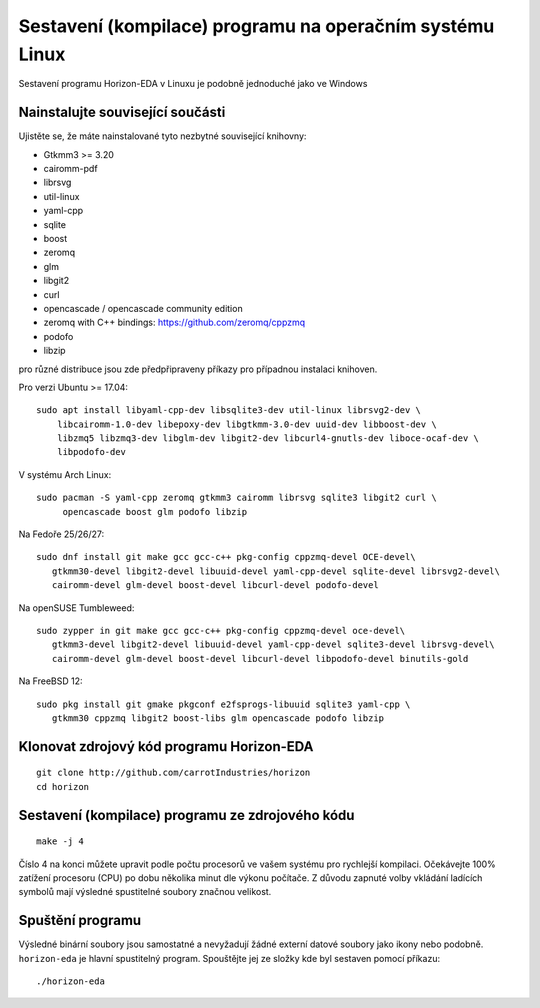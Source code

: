 Sestavení (kompilace) programu na operačním systému Linux
=========================================================
.. build-linux.rst

Sestavení programu Horizon-EDA v Linuxu je podobně jednoduché jako ve Windows

Nainstalujte související součásti
---------------------------------

Ujistěte se, že máte nainstalované tyto nezbytné související knihovny:

-  Gtkmm3 >= 3.20
-  cairomm-pdf
-  librsvg
-  util-linux
-  yaml-cpp
-  sqlite
-  boost
-  zeromq
-  glm
-  libgit2
-  curl
-  opencascade / opencascade community edition
-  zeromq with C++ bindings: https://github.com/zeromq/cppzmq
-  podofo
-  libzip

pro různé distribuce jsou zde předpřipraveny příkazy pro případnou instalaci knihoven.

Pro verzi Ubuntu >= 17.04:

::

   sudo apt install libyaml-cpp-dev libsqlite3-dev util-linux librsvg2-dev \
       libcairomm-1.0-dev libepoxy-dev libgtkmm-3.0-dev uuid-dev libboost-dev \
       libzmq5 libzmq3-dev libglm-dev libgit2-dev libcurl4-gnutls-dev liboce-ocaf-dev \
       libpodofo-dev

V systému Arch Linux:

::

   sudo pacman -S yaml-cpp zeromq gtkmm3 cairomm librsvg sqlite3 libgit2 curl \
        opencascade boost glm podofo libzip

Na Fedoře 25/26/27:

::

   sudo dnf install git make gcc gcc-c++ pkg-config cppzmq-devel OCE-devel\
      gtkmm30-devel libgit2-devel libuuid-devel yaml-cpp-devel sqlite-devel librsvg2-devel\
      cairomm-devel glm-devel boost-devel libcurl-devel podofo-devel

Na openSUSE Tumbleweed:

::

   sudo zypper in git make gcc gcc-c++ pkg-config cppzmq-devel oce-devel\
      gtkmm3-devel libgit2-devel libuuid-devel yaml-cpp-devel sqlite3-devel librsvg-devel\
      cairomm-devel glm-devel boost-devel libcurl-devel libpodofo-devel binutils-gold

Na FreeBSD 12:

::

   sudo pkg install git gmake pkgconf e2fsprogs-libuuid sqlite3 yaml-cpp \
      gtkmm30 cppzmq libgit2 boost-libs glm opencascade podofo libzip

Klonovat zdrojový kód programu Horizon-EDA
------------------------------------------

::

   git clone http://github.com/carrotIndustries/horizon
   cd horizon


Sestavení (kompilace) programu ze zdrojového kódu
-------------------------------------------------
::

   make -j 4

Číslo 4 na konci můžete upravit podle počtu procesorů ve vašem systému pro rychlejší kompilaci. Očekávejte 100% zatížení procesoru (CPU) po dobu několika minut dle výkonu počítače. Z důvodu zapnuté volby vkládání ladících symbolů mají výsledné spustitelné soubory značnou velikost.

Spuštění programu
-----------------

Výsledné binární soubory jsou samostatné a nevyžadují žádné externí
datové soubory jako ikony nebo podobně.
``horizon-eda`` je hlavní spustitelný program. Spouštějte jej ze složky kde byl sestaven pomocí příkazu:

::

   ./horizon-eda






